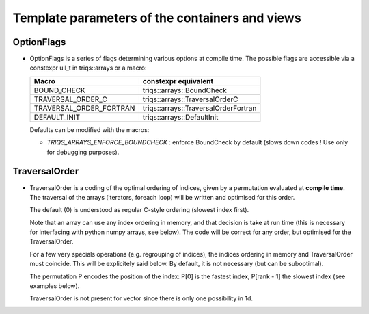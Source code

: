 Template parameters of the containers and views
======================================================

.. _arr_templ_par_opt:

OptionFlags
----------------------------

* OptionFlags is a series of flags determining various options at compile time.
  The possible flags are accessible via a constexpr ull_t in triqs::arrays or a macro: 
 
  ======================== =======================================  
  Macro                    constexpr equivalent
  ======================== =======================================  
  BOUND_CHECK              triqs::arrays::BoundCheck
  TRAVERSAL_ORDER_C        triqs::arrays::TraversalOrderC
  TRAVERSAL_ORDER_FORTRAN  triqs::arrays::TraversalOrderFortran
  DEFAULT_INIT             triqs::arrays::DefaultInit
  ======================== =======================================  

  
  Defaults can be modified with the macros: 

  * `TRIQS_ARRAYS_ENFORCE_BOUNDCHECK`  : enforce BoundCheck by default (slows down codes ! Use only for debugging purposes).
  
.. _arr_templ_par_to:

TraversalOrder
----------------------------

* TraversalOrder is a coding of the optimal ordering of indices, given by a permutation
  evaluated at **compile time**. 
  The traversal of the arrays (iterators, foreach loop) will be written and optimised for this 
  order.

  The default (0) is understood as regular C-style ordering (slowest index first).

  Note that an array can use any index ordering in memory, and that decision is take at run time
  (this is necessary for interfacing with python numpy arrays, see below). 
  The code will be correct for any order, but optimised for the TraversalOrder.
  
  For a few very specials operations (e.g. regrouping of indices), the indices ordering in memory and TraversalOrder
  must coincide. This will be explicitely said below. By default, it is not necessary (but can be suboptimal).

  The permutation P encodes the position of the index:  P[0] is the fastest index, P[rank - 1]  the slowest index 
  (see examples below).

  TraversalOrder is not present for vector since there is only one possibility in 1d.



